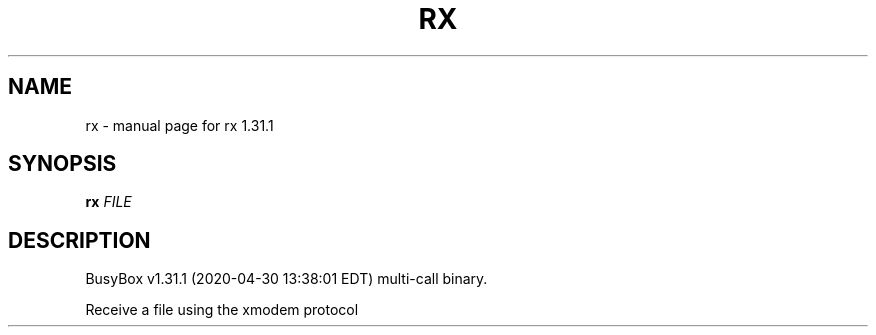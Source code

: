 .\" DO NOT MODIFY THIS FILE!  It was generated by help2man 1.47.8.
.TH RX "1" "April 2020" "Fidelix 1.0" "User Commands"
.SH NAME
rx \- manual page for rx 1.31.1
.SH SYNOPSIS
.B rx
\fI\,FILE\/\fR
.SH DESCRIPTION
BusyBox v1.31.1 (2020\-04\-30 13:38:01 EDT) multi\-call binary.
.PP
Receive a file using the xmodem protocol
